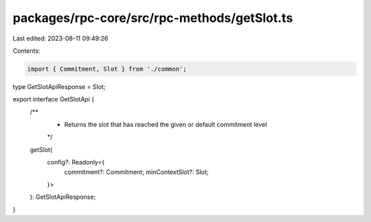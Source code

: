 packages/rpc-core/src/rpc-methods/getSlot.ts
============================================

Last edited: 2023-08-11 09:49:26

Contents:

.. code-block:: ts

    import { Commitment, Slot } from './common';

type GetSlotApiResponse = Slot;

export interface GetSlotApi {
    /**
     * Returns the slot that has reached the given or default commitment level
     */
    getSlot(
        config?: Readonly<{
            commitment?: Commitment;
            minContextSlot?: Slot;
        }>
    ): GetSlotApiResponse;
}


